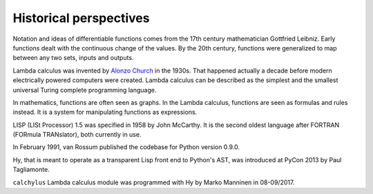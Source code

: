 
Historical perspectives
=======================

Notation and ideas of differentiable functions comes from the 17th century
mathematician Gottfried Leibniz. Early functions dealt with the continuous
change of the values. By the 20th century, functions were generalized to map
between any two sets, inputs and outputs.

Lambda calculus was invented by
`Alonzo Church <https://en.wikipedia.org/wiki/Alonzo_Church>`__ in the 1930s.
That happened actually a decade before modern electrically powered computers
were created. Lambda calculus can be described as the simplest and the smallest
universal Turing complete programming language.

In mathematics, functions are often seen as graphs. In the Lambda calculus,
functions are seen as formulas and rules instead. It is a system for
manipulating functions as expressions.

LISP (LISt Processor) 1.5 was specified in 1958 by John McCarthy. It is the
second oldest language after FORTRAN (FORmula TRANslator), both currently in use.

In February 1991, van Rossum published the codebase for Python version 0.9.0.

Hy, that is meant to operate as a transparent Lisp front end to Python's AST,
was introduced at PyCon 2013 by Paul Tagliamonte.

``calchylus`` Lambda calculus module was programmed with Hy by
Marko Manninen in 08-09/2017.

.. |Output:| replace:: [output]

